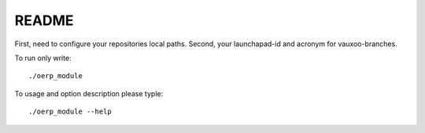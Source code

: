 README
======

First, need to configure your repositories local paths.
Second, your launchapad-id and acronym for vauxoo-branches.

To run only write::

    ./oerp_module

To usage and option description please typle::

    ./oerp_module --help
